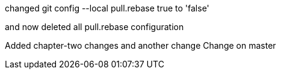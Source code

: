 

changed 
git config --local pull.rebase true
to 'false'

and now deleted all pull.rebase configuration

Added chapter-two changes
and another change
Change on master

